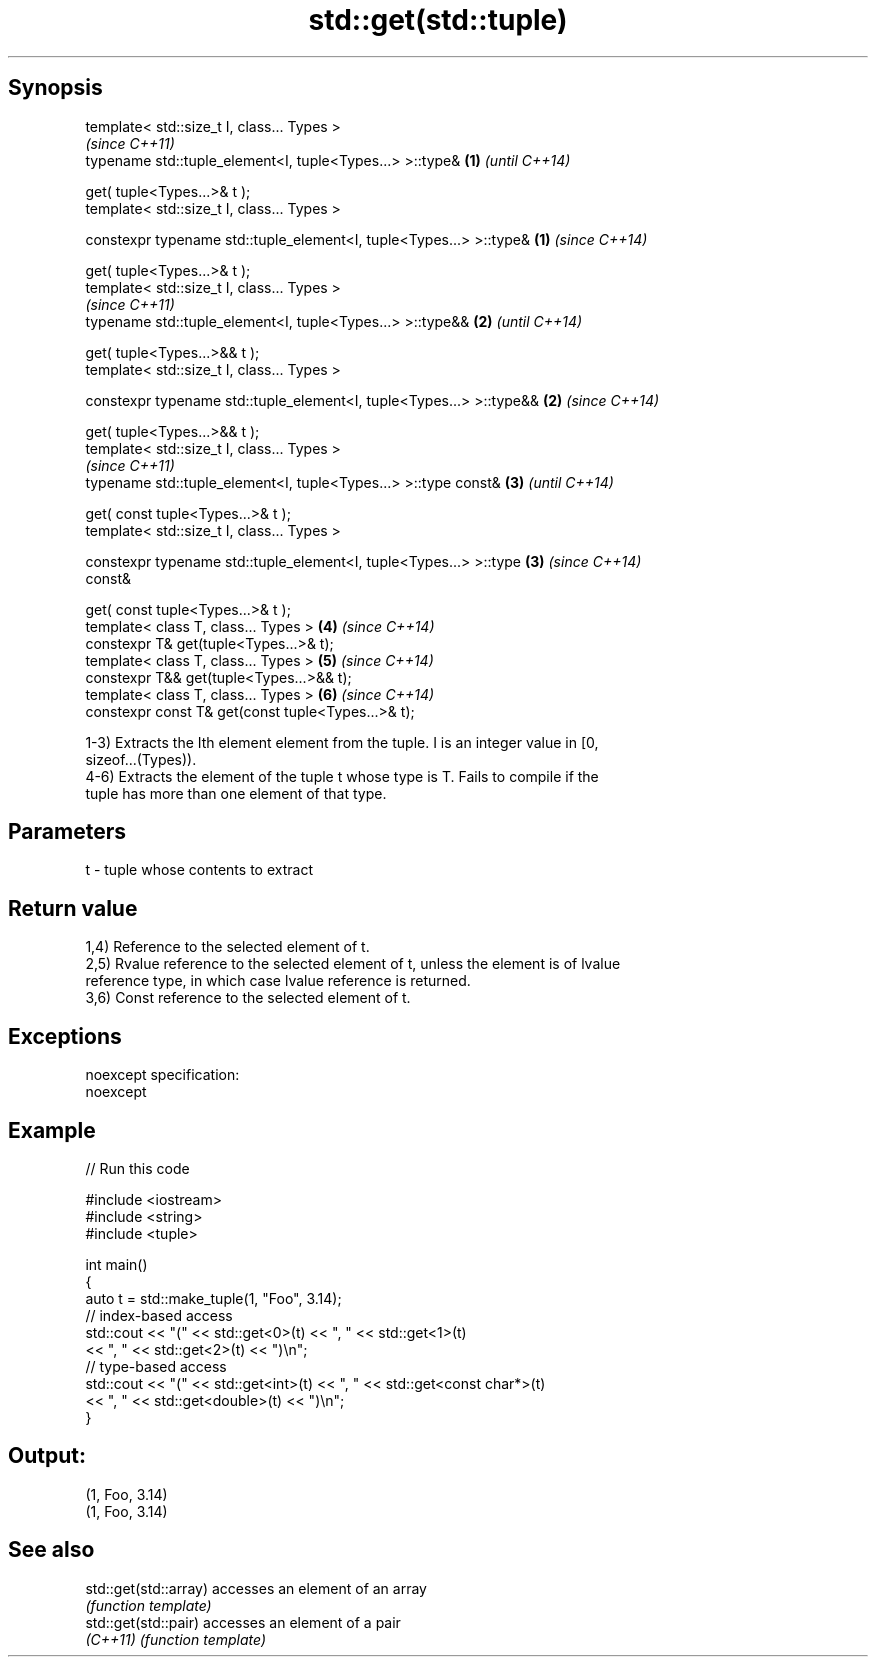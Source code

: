 .TH std::get(std::tuple) 3 "Jun 28 2014" "2.0 | http://cppreference.com" "C++ Standard Libary"
.SH Synopsis
   template< std::size_t I, class... Types >
                                                                          \fI(since C++11)\fP
   typename std::tuple_element<I, tuple<Types...> >::type&            \fB(1)\fP \fI(until C++14)\fP

       get( tuple<Types...>& t );
   template< std::size_t I, class... Types >

   constexpr typename std::tuple_element<I, tuple<Types...> >::type&  \fB(1)\fP \fI(since C++14)\fP

       get( tuple<Types...>& t );
   template< std::size_t I, class... Types >
                                                                          \fI(since C++11)\fP
   typename std::tuple_element<I, tuple<Types...> >::type&&           \fB(2)\fP \fI(until C++14)\fP

       get( tuple<Types...>&& t );
   template< std::size_t I, class... Types >

   constexpr typename std::tuple_element<I, tuple<Types...> >::type&& \fB(2)\fP \fI(since C++14)\fP

       get( tuple<Types...>&& t );
   template< std::size_t I, class... Types >
                                                                          \fI(since C++11)\fP
   typename std::tuple_element<I, tuple<Types...> >::type const&      \fB(3)\fP \fI(until C++14)\fP

       get( const tuple<Types...>& t );
   template< std::size_t I, class... Types >

   constexpr typename std::tuple_element<I, tuple<Types...> >::type   \fB(3)\fP \fI(since C++14)\fP
   const&

       get( const tuple<Types...>& t );
   template< class T, class... Types >                                \fB(4)\fP \fI(since C++14)\fP
   constexpr T& get(tuple<Types...>& t);
   template< class T, class... Types >                                \fB(5)\fP \fI(since C++14)\fP
   constexpr T&& get(tuple<Types...>&& t);
   template< class T, class... Types >                                \fB(6)\fP \fI(since C++14)\fP
   constexpr const T& get(const tuple<Types...>& t);

   1-3) Extracts the Ith element element from the tuple. I is an integer value in [0,
   sizeof...(Types)).
   4-6) Extracts the element of the tuple t whose type is T. Fails to compile if the
   tuple has more than one element of that type.

.SH Parameters

   t - tuple whose contents to extract

.SH Return value

   1,4) Reference to the selected element of t.
   2,5) Rvalue reference to the selected element of t, unless the element is of lvalue
   reference type, in which case lvalue reference is returned.
   3,6) Const reference to the selected element of t.

.SH Exceptions

   noexcept specification:  
   noexcept
     

.SH Example

   
// Run this code

 #include <iostream>
 #include <string>
 #include <tuple>
  
 int main()
 {
     auto t = std::make_tuple(1, "Foo", 3.14);
     // index-based access
     std::cout << "(" << std::get<0>(t) << ", " << std::get<1>(t)
               << ", " << std::get<2>(t) << ")\\n";
     // type-based access
     std::cout << "(" << std::get<int>(t) << ", " << std::get<const char*>(t)
               << ", " << std::get<double>(t) << ")\\n";
 }

.SH Output:

 (1, Foo, 3.14)
 (1, Foo, 3.14)

.SH See also

   std::get(std::array) accesses an element of an array
                        \fI(function template)\fP 
   std::get(std::pair)  accesses an element of a pair
   \fI(C++11)\fP              \fI(function template)\fP 
